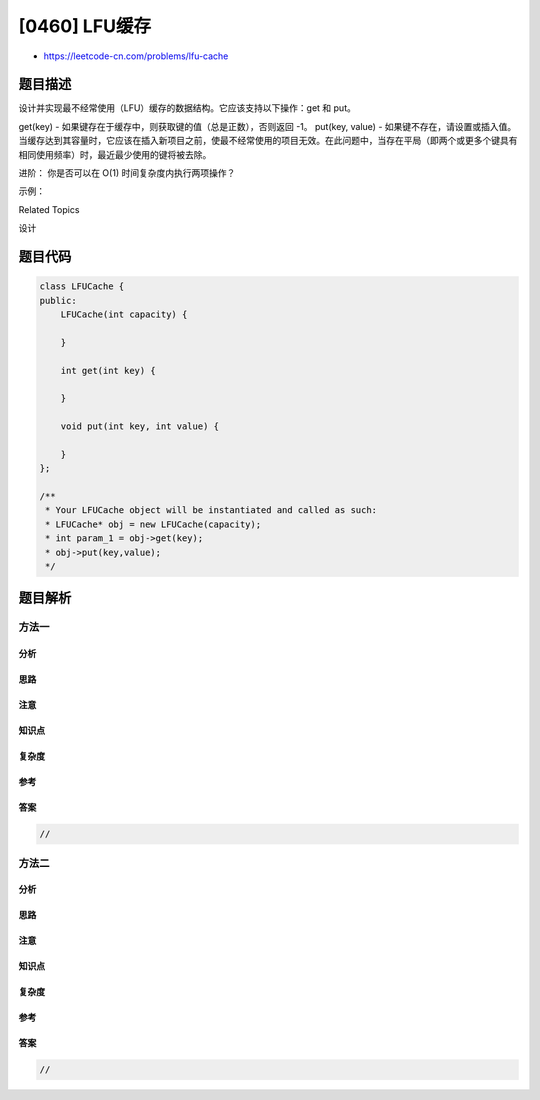 [0460] LFU缓存
==============

-  https://leetcode-cn.com/problems/lfu-cache

题目描述
--------

.. raw:: html

   <p>

设计并实现最不经常使用（LFU）缓存的数据结构。它应该支持以下操作：get 和 put。

.. raw:: html

   </p>

.. raw:: html

   <p>

get(key) - 如果键存在于缓存中，则获取键的值（总是正数），否则返回 -1。
put(key, value) -
如果键不存在，请设置或插入值。当缓存达到其容量时，它应该在插入新项目之前，使最不经常使用的项目无效。在此问题中，当存在平局（即两个或更多个键具有相同使用频率）时，最近最少使用的键将被去除。

.. raw:: html

   </p>

.. raw:: html

   <p>

进阶： 你是否可以在 O(1) 时间复杂度内执行两项操作？

.. raw:: html

   </p>

.. raw:: html

   <p>

示例：

.. raw:: html

   </p>

.. raw:: html

   <pre>
   LFUCache cache = new LFUCache( 2 /* capacity (缓存容量) */ );

   cache.put(1, 1);
   cache.put(2, 2);
   cache.get(1);       // 返回 1
   cache.put(3, 3);    // 去除 key 2
   cache.get(2);       // 返回 -1 (未找到key 2)
   cache.get(3);       // 返回 3
   cache.put(4, 4);    // 去除 key 1
   cache.get(1);       // 返回 -1 (未找到 key 1)
   cache.get(3);       // 返回 3
   cache.get(4);       // 返回 4</pre>

.. raw:: html

   <div>

.. raw:: html

   <div>

Related Topics

.. raw:: html

   </div>

.. raw:: html

   <div>

.. raw:: html

   <li>

设计

.. raw:: html

   </li>

.. raw:: html

   </div>

.. raw:: html

   </div>

题目代码
--------

.. code:: cpp

    class LFUCache {
    public:
        LFUCache(int capacity) {

        }
        
        int get(int key) {

        }
        
        void put(int key, int value) {

        }
    };

    /**
     * Your LFUCache object will be instantiated and called as such:
     * LFUCache* obj = new LFUCache(capacity);
     * int param_1 = obj->get(key);
     * obj->put(key,value);
     */

题目解析
--------

方法一
~~~~~~

分析
^^^^

思路
^^^^

注意
^^^^

知识点
^^^^^^

复杂度
^^^^^^

参考
^^^^

答案
^^^^

.. code:: cpp

    //

方法二
~~~~~~

分析
^^^^

思路
^^^^

注意
^^^^

知识点
^^^^^^

复杂度
^^^^^^

参考
^^^^

答案
^^^^

.. code:: cpp

    //
